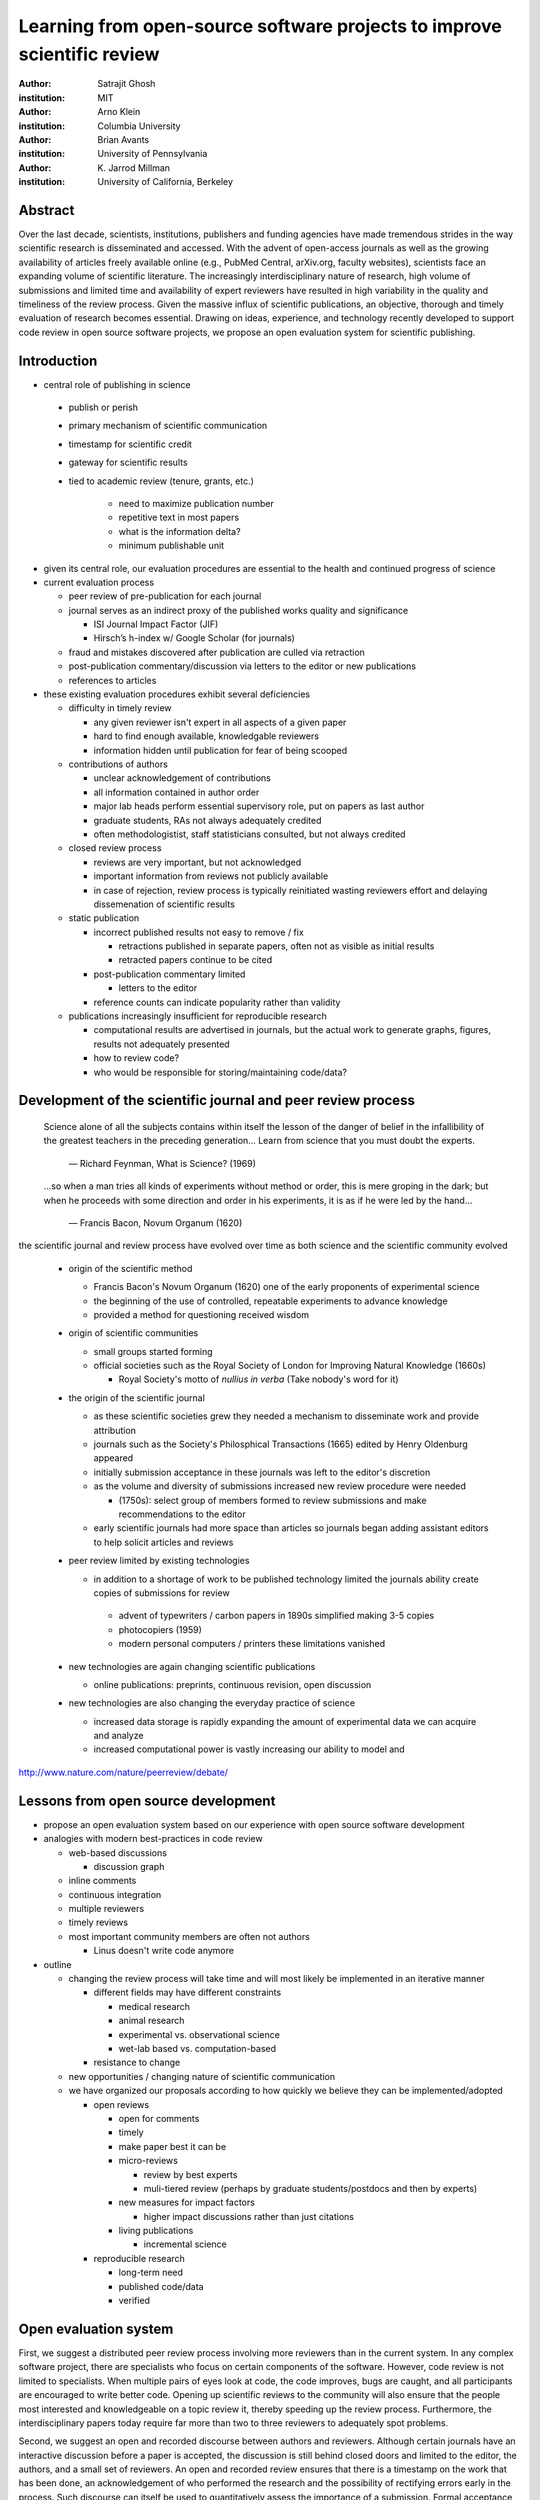 .. |emdash| unicode:: U+02014

========================================================================
Learning from open-source software projects to improve scientific review
========================================================================

:author: Satrajit Ghosh
:institution: MIT

:author: Arno Klein
:institution: Columbia University

:author: Brian Avants
:institution: University of Pennsylvania

:author: K. Jarrod Millman
:institution: University of California, Berkeley

Abstract
--------

Over the last decade, scientists, institutions, publishers and funding agencies
have made tremendous strides in the way scientific research is disseminated and
accessed. With the advent of open-access journals as well as the growing
availability of articles freely available online (e.g., PubMed Central,
arXiv.org, faculty websites), scientists face an expanding volume of scientific
literature. The increasingly interdisciplinary nature of research, high volume
of submissions and limited time and availability of expert reviewers have
resulted in high variability in the quality and timeliness of the review
process. Given the massive influx of scientific publications, an objective,
thorough and timely evaluation of research becomes essential. Drawing on ideas,
experience, and technology recently developed to support code review in open
source software projects, we propose an open evaluation system for scientific
publishing.

Introduction
------------

- central role of publishing in science

 - publish or perish
 - primary mechanism of scientific communication
 - timestamp for scientific credit
 - gateway for scientific results
 - tied to academic review (tenure, grants, etc.)

    - need to maximize publication number
    - repetitive text in most papers
    - what is the information delta?
    - minimum publishable unit

- given its central role, our evaluation procedures are essential to
  the health and continued progress of science

- current evaluation process

  - peer review of pre-publication for each journal
  - journal serves as an indirect proxy of the published works quality
    and significance
    
    - ISI Journal Impact Factor (JIF)
    - Hirsch’s h-index w/ Google Scholar (for journals) 

  - fraud and mistakes discovered after publication are culled via
    retraction
  - post-publication commentary/discussion via letters to the editor
    or new publications
  - references to articles

- these existing evaluation procedures exhibit several deficiencies

  - difficulty in timely review

    - any given reviewer isn't expert in all aspects of a given paper
    - hard to find enough available, knowledgable reviewers
    - information hidden until publication for fear of being scooped

  - contributions of authors

    - unclear acknowledgement of contributions
    - all information contained in author order
    - major lab heads perform essential supervisory role, put on
      papers as last author
    - graduate students, RAs not always adequately credited
    - often methodologistist, staff statisticians consulted,
      but not always credited

  - closed review process

    - reviews are very important, but not acknowledged
    - important information from reviews not publicly available
    - in case of rejection, review process is typically reinitiated
      wasting reviewers effort and delaying dissemenation of scientific
      results

  - static publication

    - incorrect published results not easy to remove / fix

      - retractions published in separate papers, often
        not as visible as initial results
      - retracted papers continue to be cited

    - post-publication commentary limited

      - letters to the editor

    - reference counts can indicate popularity rather than
      validity

  - publications increasingly insufficient for reproducible research

    - computational results are advertised in journals, but
      the actual work to generate graphs, figures, results
      not adequately presented
    - how to review code?
    - who would be responsible for storing/maintaining code/data?

Development of the scientific journal and peer review process
-------------------------------------------------------------

.. epigraph::

  Science alone of all the subjects contains within itself the lesson of the
  danger of belief in the infallibility of the greatest teachers in the
  preceding generation... Learn from science that you must doubt the experts.

    |emdash| Richard Feynman, What is Science? (1969)

.. epigraph::

  ...so when a man tries all kinds of experiments without method or
  order, this is mere groping in the dark; but when he proceeds with
  some direction and order in his experiments, it is as if he were
  led by the hand...

    |emdash| Francis Bacon, Novum Organum (1620)


the scientific journal and review process have evolved over time as
both science and the scientific community evolved

 - origin of the scientific method

   - Francis Bacon's Novum Organum (1620) one of the early
     proponents of experimental science
   - the beginning of the use of controlled, repeatable experiments
     to advance knowledge
   - provided a method for questioning received wisdom
     
 - origin of scientific communities

   - small groups started forming
   - official societies such as the
     Royal Society of London for Improving Natural Knowledge (1660s)
  
     - Royal Society's motto of *nullius in verba* (Take nobody's word for it)

 - the origin of the scientific journal

   - as these scientific societies grew they needed a mechanism to disseminate
     work and provide attribution
   - journals such as the Society's Philosphical Transactions (1665)
     edited by Henry Oldenburg appeared
   - initially submission acceptance in these journals was left to the editor's
     discretion
   - as the volume and diversity of submissions increased new review procedure
     were needed

     - (1750s):  select group of members formed to review submissions and make
       recommendations to the editor

   - early scientific journals had more space than articles so journals began
     adding assistant editors to help solicit articles and reviews

 - peer review limited by existing technologies

   - in addition to a shortage of work to be published technology limited
     the journals ability create copies of submissions for review
   
    - advent of typewriters / carbon papers in 1890s simplified making 3-5 copies
    - photocopiers (1959)
    - modern personal computers / printers these limitations vanished 

 - new technologies are again changing scientific publications

   - online publications:  preprints, continuous revision, open discussion

 - new technologies are also changing the everyday practice of science

   - increased data storage is rapidly expanding the amount of experimental
     data we can acquire and analyze
   - increased computational power is vastly increasing our ability to model
     and 

http://www.nature.com/nature/peerreview/debate/

Lessons from open source development
------------------------------------

- propose an open evaluation system based on our experience
  with open source software development

- analogies with modern best-practices in code review

  - web-based discussions

    - discussion graph

  - inline comments
  - continuous integration
  - multiple reviewers
  - timely reviews
  - most important community members are often not authors

    - Linus doesn't write code anymore

- outline

  - changing the review process will take time and will most likely be
    implemented in an iterative manner

    - different fields may have different constraints

      - medical research
      - animal research
      - experimental vs. observational science
      - wet-lab based vs. computation-based

    - resistance to change

  - new opportunities / changing nature of scientific communication

  - we have organized our proposals according to how quickly we believe
    they can be implemented/adopted

    - open reviews
  
      - open for comments
      - timely
      - make paper best it can be  
      - micro-reviews
    
        - review by best experts
        - muli-tiered review (perhaps by graduate students/postdocs and then by experts)

      - new measures for impact factors
  
        - higher impact discussions rather than just citations

      - living publications
  
        - incremental science

    - reproducible research

      - long-term need
      - published code/data
      - verified

Open evaluation system
----------------------

First, we suggest a distributed peer review process involving more reviewers than
in the current system. In any complex software project, there are specialists
who focus on certain components of the software. However, code review is not
limited to specialists. When multiple pairs of eyes look at code, the code
improves, bugs are caught, and all participants are encouraged to write better
code. Opening up scientific reviews to the community will also ensure that the
people most interested and knowledgeable on a topic review it, thereby speeding
up the review process. Furthermore, the interdisciplinary papers today require
far more than two to three reviewers to adequately spot problems.  

Second, we suggest an open and recorded discourse between authors and
reviewers. Although certain journals have an interactive discussion before a
paper is accepted, the discussion is still behind closed doors and limited to
the editor, the authors, and a small set of reviewers. An open and recorded
review ensures that there is a timestamp on the work that has been done, an
acknowledgement of who performed the research and the possibility of rectifying
errors early in the process. Such discourse can itself be used to quantitatively
assess the importance of a submission. Formal acceptance should merely be an
annotation indicating agreement in the evolution of the discourse that should
continue.  

.. admonition:: Proposal 1
   
   Increased number of reviewers to improve scientific rigor

A large collaborative project typically entails integration of a variety of
disciplines. In such settings, project managers bring in consultants to provide
expert information on specific domains. Similarly, current research articles
aggregate a diverse variety of information. And currently, journal editors will
bring in "experts" to review that information. However, given the diversity of
research topics today, it is highly unlikely that a single reviewer has
extensive knowledge of every single component of the article.

We recommend an open review process that solicits reviewers from a subscribed
pool of reviewers (for details see proposal X). The author or an editor can
still choose to solicit reviewers directly for an article. However, the key
element of this proposal is to allow reviewers to review specific components of
the article they are knowledgeable about.

.. admonition:: Proposal 2

   Create a pool of reviewers, a quantitative assessment of reviewers and
   integrate reviewer assessments into promotions and grants

Currently reviewers are solicited by the editors of journals based on either
names recommended by the authors who submitted the article, the editors'
knowledge of the domain or from a internal journal reviewer database. Reviewing
is currently considered your "duty" to science to keep the wheels
turning. However, this same altruistic process results in a narrow selection of
reviewers and an intrinsic variability in the review process that's highly
dependent on the particular set of reviewers assigned to a paper.

An alternative way to solicit reviewers, is to broadcast an article to a pool of
reviewers and to let reviewers choose articles and components of the article
they want to review. These are ideas that have already been implemented in
scientific publishing. The Frontiers system [cite: XXX] as well as the Brain and
Behavioral Sciences publication [cite: XXX] solicit reviews from the
community. In the former case, from a select group of review editors and in the
latter from the community. But this can be extended using current web
technology. A mock-up of the intended review system is provided in Fig: xxx.

Insert Fig: xxx

As shown in the figure, reviewers can select which components of the article
they are reviewing and for what content. This choice is coupled with a
stack-overflow/math-overflow like interface, where the rest of the community can
agree or disagree with the reviewers comments and choose to have a discussion on
the topic. We can also draw on "kudos" received [cite: ohloh] as a function of
commits made to a software project.

There are two things that can be used towards assessment of reviewers. First,
reviewer names are immediately associated with the publication. Second, reviewer
grades eventually become associated with the reviewer based on community
feedback on the reviews.

.. admonition:: Proposal 3
   
   A review process should allow and quantify positive-, negative-
   and non-results

Currently review processes are biased towards reporting novel findings
distributed via a hierarchical ordering of journals. However, from a scientific
perspective positive-, negative- and non-results are useful to the
community. Instead of adopting a novelty-detector for every article published,
the review process should not discourage replication of experiments as well as
publication of experiments that did not produce results. By appropriately
labeling the articles as such, one can quantify the success of a method or
paradigm as well as provide an additional factor in assessing scientists
contribution to the community.

.. admonition:: Proposal 4

   Living document annotated with status information (e.g., submission,
   revised, published, retracted).

In the long run, the review process need not be limited to publication, but can
be engaged throughout the process of research, from inception through planning,
execution, and documentation. This facilitates collaborative research and also
ensures that optimal decisions are taken at every stage in the evolution of a
project.

Reproducible research:  submitting data and code
------------------------------------------------

::

  Third, we suggest making data and software used for the research available as
  part of the submission process. This not only ensures transparency and helps
  reviewers but will also enhance reproducibility and encourage method reuse.  It
  is in everyone’s scientific interest that every reviewed article is the best
  that it can be. An open review process can improve the quality of articles and
  research through constructive feedback, and reduce the time period between
  initial submission and acceptance of an article.

- difficulty in exactly repeating published results

  - increasing size of data sets used in experimental science make including them
    in traditions publications impossible
  - the extensive computational processing used in experimental science make
    completely specifiying the analysis difficult

- increasing awareness of need to address these problems has led to a growing
  number of scientists to advocate for *reproducible research*

  - growing literature
  - several special sessions at conferences

.. epigraph::

   "An article about computational science in a scientific publication is not the
   scholarship itself, it is merely advertising of the scholarship. The actual
   scholarship is the complete software development environment and the complete
   set of instructions which generated the figures."
   |emdash| David Donoho, Wavelab and Reproducible Research, 1995


A scientific article represents a summary of the work done, not the lab
notebook. It is generally left up to the review process to determine if the
methods were implemented and executed properly and if the appropriate parameters
were used in the methods, based on this summary. Given the small fraction of any
scientific community that is well versed in and understands the intricacies of
the methods, the current review system simply does not address reproducibility
or validity of methods used in research.

We propose that data and scripts be submitted together with the article. Scripts
can often help reviewers follow what was done without necessarily rerunning all
the analyses. While rerunning the entire analysis as part of a review process
may not be computationally feasible, having the data and scripts available
allows replication of the results in the long run as well as comparisons of
different methods on the same dataset or different datasets on the same methods.

Fig: XX a nipype graph showing what steps were used in an imaging experiment

In the long run, virtual machines or servers may indeed allow standardization of
analysis environments and replication of the results for every publication.

.. admonition:: Proposal X

   A retrospectively applicable reproducibility metric.   all papers
   would come with this --- e.g.  orange level = not very reproducible!

   Annotate articles to indicate how much effort has been expended to make the
   work reproducible (e.g., data publically available, code publically available,
   results independently reproduced).

.. I would rather not use color levels... They aren't very informative, but the
   general idea is good.  At this point I think we should follow the lead of
   Biostatics

- journals beginning to do this

  - Biostatics (C, D, and R annotations)

    - reproducibilty editor (Roger Peng)

  - open research computation

- potential difficulties

  - large data sets
  - computations that take weeks to run on supercomputers or specialized hardware

- reproduction using same data and code doesn't mean the data and code are correct

  - independent replication still needed

.. admonition:: Proposal X

   Articles embedded with provenance information.

- Madagascar
- VisTrails
- Donoho's Universal Identifier for Computational Results

  - http://www.stanford.edu/~vcs/AAAS2011/AAAS_slides_new.pdf

.. admonition:: Proposal X

   Reproducible research data license --- allows authors to release data
   with the constraint that it only be used for reproducing a paper's
   results.

..  I am not sure I agree with this proposal, but we should definitely say
    something about licensing 

Reproducible Research Standard (RRS) [stodden2009enabling]_


